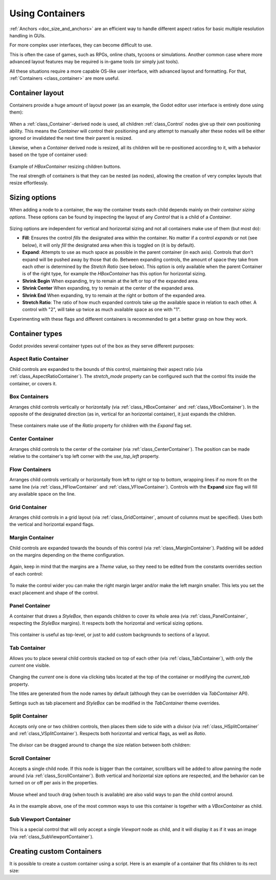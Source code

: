 .. _doc_gui_containers:

Using Containers
================

:ref:`Anchors <doc_size_and_anchors>` are an efficient way to handle
different aspect ratios for basic multiple resolution handling in GUIs.

For more complex user interfaces, they can become difficult to use.

This is often the case of games, such as RPGs, online chats, tycoons or simulations. Another
common case where more advanced layout features may be required is in-game tools (or simply just tools).

All these situations require a more capable OS-like user interface, with advanced layout and formatting.
For that, :ref:`Containers <class_container>` are more useful.

Container layout
----------------

Containers provide a huge amount of layout power (as an example, the Godot editor user interface is entirely done using them):

   .. image:: img/godot_containers.webp

When a :ref:`class_Container`-derived node is used, all children :ref:`class_Control` nodes give up their
own positioning ability. This means the *Container* will control their positioning and any attempt to manually alter these
nodes will be either ignored or invalidated the next time their parent is resized.

Likewise, when a *Container* derived node is resized, all its children will be re-positioned according to it,
with a behavior based on the type of container used:

   .. image:: img/container_example.gif

Example of *HBoxContainer* resizing children buttons.

The real strength of containers is that they can be nested (as nodes), allowing the creation of very complex layouts that resize effortlessly.

Sizing options
--------------

When adding a node to a container, the way the container treats each child depends mainly on their *container sizing options*. These options
can be found by inspecting the layout of any *Control* that is a child of a *Container*.

   .. image:: img/container_sizing_options.webp

Sizing options are independent for vertical and horizontal sizing and not all containers make use of them (but most do):

* **Fill**: Ensures the control *fills* the designated area within the container. No matter if
  a control *expands* or not (see below), it will only *fill* the designated area when this is toggled on (it is by default).
* **Expand**: Attempts to use as much space as possible in the parent container (in each axis).
  Controls that don't expand will be pushed away by those that do. Between expanding controls, the
  amount of space they take from each other is determined by the *Stretch Ratio* (see below).
  This option is only available when the parent Container is of the right type, for example the *HBoxContainer* has this option
  for horizontal sizing.
* **Shrink Begin** When expanding, try to remain at the left or top of the expanded
  area.
* **Shrink Center** When expanding, try to remain at the center of the expanded
  area.
* **Shrink End** When expanding, try to remain at the right or bottom of the expanded
  area.
* **Stretch Ratio**: The ratio of how much expanded controls take up the available space in relation to each
  other. A control with "2", will take up twice as much available space as one with "1".

Experimenting with these flags and different containers is recommended to get a better grasp on how they work.

Container types
---------------

Godot provides several container types out of the box as they serve different purposes:

Aspect Ratio Container
^^^^^^^^^^^^^^^^^^^^^^

Child controls are expanded to the bounds of this control, maintaining their aspect ratio (via :ref:`class_AspectRatioContainer`). The *stretch_mode* property can be configured such that the control fits inside the container, or covers it.

   .. image:: img/containers_aspect.webp

Box Containers
^^^^^^^^^^^^^^

Arranges child controls vertically or horizontally (via :ref:`class_HBoxContainer` and
:ref:`class_VBoxContainer`). In the opposite of the designated direction
(as in, vertical for an horizontal container), it just expands the children.

   .. image:: img/containers_box.webp

These containers make use of the *Ratio* property for children with the *Expand* flag set.

Center Container
^^^^^^^^^^^^^^^^

Arranges child controls to the center of the container (via :ref:`class_CenterContainer`).
The position can be made relative to the container's top left corner with the *use_top_left* property.

   .. image:: img/containers_center.webp

Flow Containers
^^^^^^^^^^^^^^^

Arranges child controls vertically or horizontally from left to right or top to bottom, wrapping lines if no more fit on the same line (via :ref:`class_HFlowContainer` and :ref:`class_VFlowContainer`). Controls with the **Expand** size flag will fill any available space on the line.

   .. image:: img/containers_flow.webp

Grid Container
^^^^^^^^^^^^^^

Arranges child controls in a grid layout (via :ref:`class_GridContainer`, amount
of columns must be specified). Uses both the vertical and horizontal expand flags.

   .. image:: img/containers_grid.webp

Margin Container
^^^^^^^^^^^^^^^^

Child controls are expanded towards the bounds of this control (via
:ref:`class_MarginContainer`). Padding will be added on the margins
depending on the theme configuration.

   .. image:: img/containers_margin.webp

Again, keep in mind that the margins are a *Theme* value, so they need to be edited from the
constants overrides section of each control:

   .. image:: img/containers_margin_constants.webp

To make the control wider you can make the right margin larger and/or
make the left margin smaller. This lets you set the exact placement
and shape of the control.

Panel Container
^^^^^^^^^^^^^^^

A container that draws a *StyleBox*, then expands children to cover its whole area
(via :ref:`class_PanelContainer`, respecting the *StyleBox* margins).
It respects both the horizontal and vertical sizing options.

   .. image:: img/containers_panel.webp

This container is useful as top-level, or just to add custom backgrounds to sections of a layout.

Tab Container
^^^^^^^^^^^^^

Allows you to place several child controls stacked on top of each other (via
:ref:`class_TabContainer`), with only the *current* one visible.

   .. image:: img/containers_tab.gif

Changing the *current* one is done via clicking tabs located at the top of the container or modifying the *current_tab* property.

The titles are generated from the node names by default (although they can be overridden via *TabContainer* API).

Settings such as tab placement and *StyleBox* can be modified in the *TabContainer* theme overrides.

Split Container
^^^^^^^^^^^^^^^

Accepts only one or two children controls, then places them side to side with a divisor
(via :ref:`class_HSplitContainer` and :ref:`class_VSplitContainer`).
Respects both horizontal and vertical flags, as well as *Ratio*.

   .. image:: img/containers_split.webp

The divisor can be dragged around to change the size relation between both children:

   .. image:: img/containers_split_drag.gif

Scroll Container
^^^^^^^^^^^^^^^^

Accepts a single child node. If this node is bigger than the container, scrollbars will be added
to allow panning the node around (via :ref:`class_ScrollContainer`). Both
vertical and horizontal size options are respected, and the behavior can be turned on or off
per axis in the properties.

   .. image:: img/containers_scroll.webp

Mouse wheel and touch drag (when touch is available) are also valid ways to pan the child control around.

   .. image:: img/containers_center_pan.gif

As in the example above, one of the most common ways to use this container is together with a *VBoxContainer* as child.


Sub Viewport Container
^^^^^^^^^^^^^^^^^^^^^^

This is a special control that will only accept a single *Viewport* node as child, and it will display
it as if it was an image (via :ref:`class_SubViewportContainer`).

Creating custom Containers
--------------------------

It is possible to create a custom container using a script.
Here is an example of a container that fits children to its rect size:

.. tabs::
 .. code-tab:: gdscript GDScript

    extends Container

    func _notification(what):
        if what == NOTIFICATION_SORT_CHILDREN:
            # Must re-sort the children
            for c in get_children():
                # Fit to own size
                fit_child_in_rect(c, Rect2(Vector2(), rect_size))

    func set_some_setting():
        # Some setting changed, ask for children re-sort.
        queue_sort()

 .. code-tab:: csharp

    using Godot;

    public partial class CustomContainer : Container
    {
        public override void _Notification(int what)
        {
            if (what == NotificationSortChildren)
            {
                // Must re-sort the children
                foreach (Control c in GetChildren())
                {
                    // Fit to own size
                    FitChildInRect(c, new Rect2(new Vector2(), RectSize));
                }
            }
        }

        public void SetSomeSetting()
        {
            // Some setting changed, ask for children re-sort.
            QueueSort();
        }
    }
